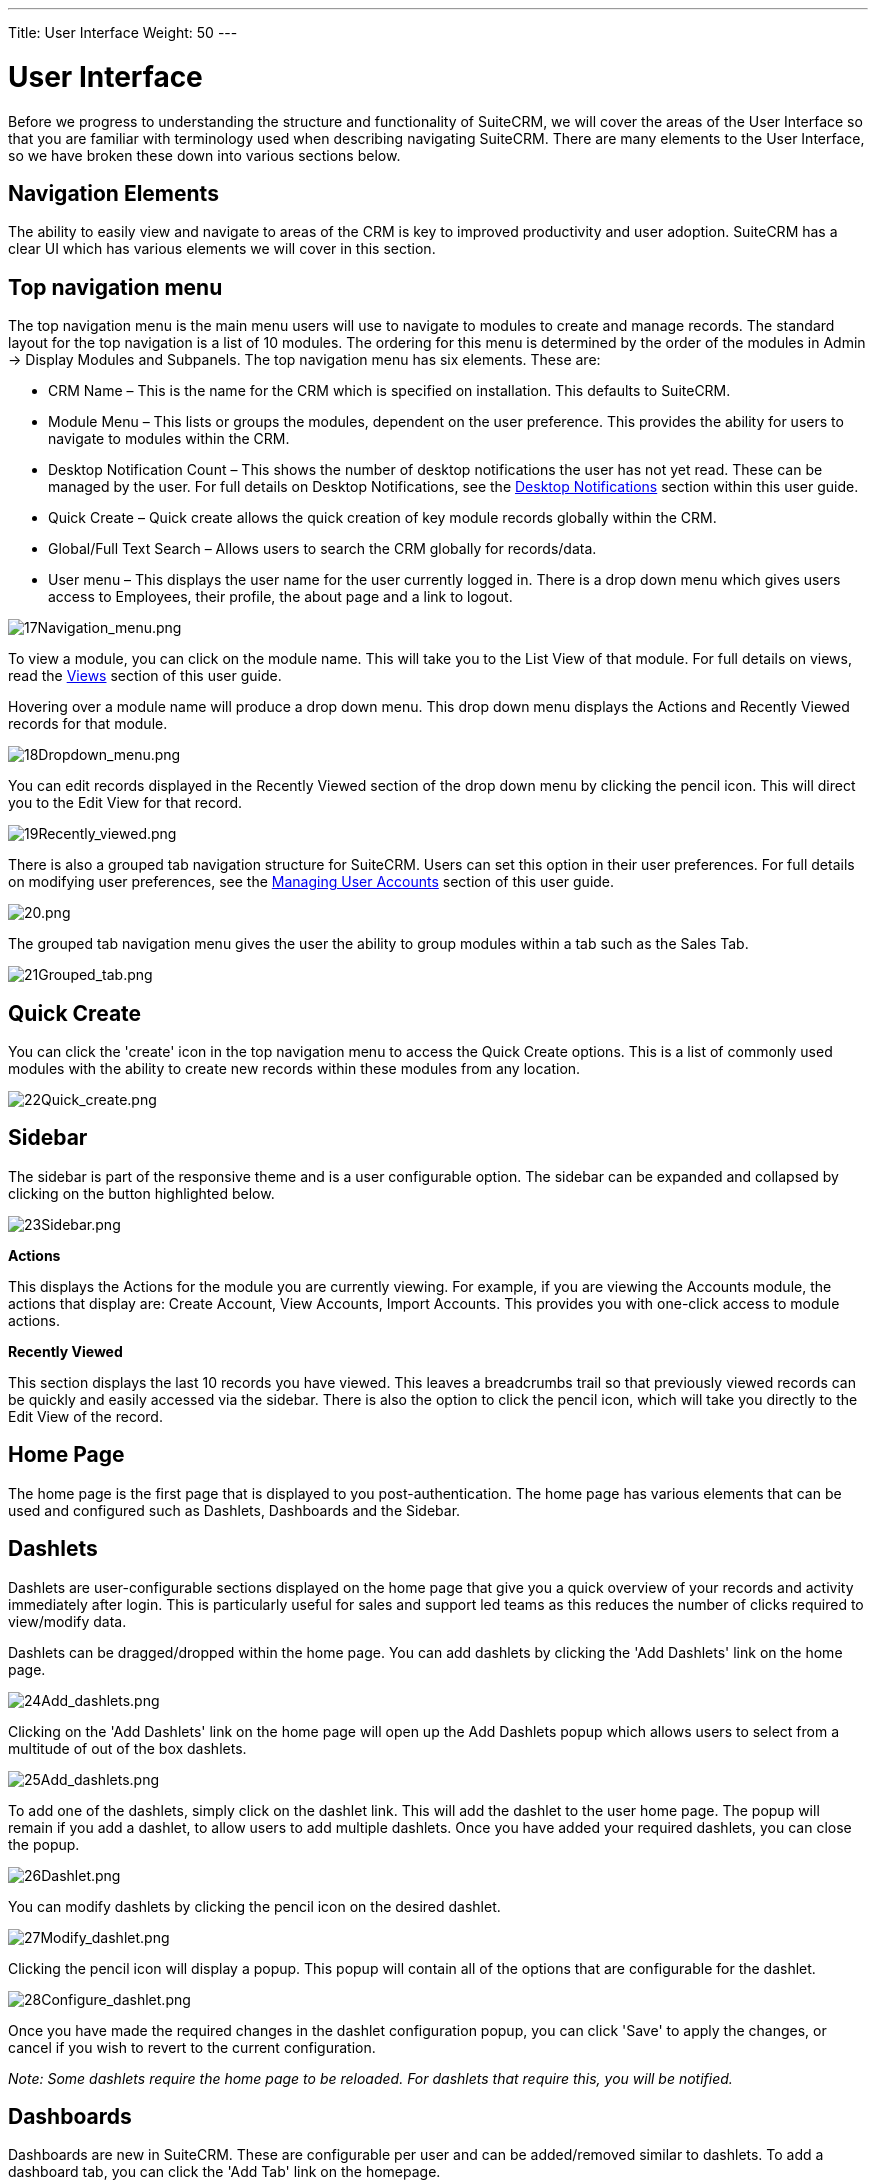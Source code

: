 ---
Title: User Interface
Weight: 50
---

:imagesdir: ./../../images/en/user

= User Interface

Before we progress to understanding the structure and functionality of
SuiteCRM, we will cover the areas of the User Interface so that you are
familiar with terminology used when describing navigating SuiteCRM.
There are many elements to the User Interface, so we have broken these
down into various sections below.

== Navigation Elements

The ability to easily view and navigate to areas of the CRM is key to
improved productivity and user adoption. SuiteCRM has a clear UI which
has various elements we will cover in this section.

== Top navigation menu

The top navigation menu is the main menu users will use to navigate to
modules to create and manage records. The standard layout for the top
navigation is a list of 10 modules. The ordering for this menu is
determined by the order of the modules in Admin → Display Modules and
Subpanels. The top navigation menu has six elements. These are:

* CRM Name – This is the name for the CRM which is specified on
installation. This defaults to SuiteCRM.
* Module Menu – This lists or groups the modules, dependent on the user
preference. This provides the ability for users to navigate to modules
within the CRM.
* Desktop Notification Count – This shows the number of desktop
notifications the user has not yet read. These can be managed by the
user. For full details on Desktop Notifications, see the
link:#Desktop_Notifications[Desktop Notifications] section within this
user guide.
* Quick Create – Quick create allows the quick creation of key module
records globally within the CRM.
* Global/Full Text Search – Allows users to search the CRM globally for
records/data.
* User menu – This displays the user name for the user currently logged
in. There is a drop down menu which gives users access to Employees,
their profile, the about page and a link to logout.

image:17Navigation_menu.png[17Navigation_menu.png,title="17Navigation_menu.png"]

To view a module, you can click on the module name. This will take you
to the List View of that module. For full details on views, read the
link:#Views[Views] section of this user guide.

Hovering over a module name will produce a drop down menu. This drop
down menu displays the Actions and Recently Viewed records for that
module.

image:18Dropdown_menu.png[18Dropdown_menu.png,title="18Dropdown_menu.png"]

You can edit records displayed in the Recently Viewed section of the
drop down menu by clicking the pencil icon. This will direct you to the
Edit View for that record.

image:19Recently_viewed.png[19Recently_viewed.png,title="19Recently_viewed.png"]

There is also a grouped tab navigation structure for SuiteCRM. Users can
set this option in their user preferences. For full details on modifying
user preferences, see the link:#Managing_User_Accounts[Managing User
Accounts] section of this user guide.

image:20.png[20.png,title="20.png"]

The grouped tab navigation menu gives the user the ability to group
modules within a tab such as the Sales Tab.

image:21Grouped_tab.png[21Grouped_tab.png,title="21Grouped_tab.png"]

== Quick Create

You can click the 'create' icon in the top navigation menu to access the
Quick Create options. This is a list of commonly used modules with the
ability to create new records within these modules from any location.

image:22Quick_create.png[22Quick_create.png,title="22Quick_create.png"]

== Sidebar

The sidebar is part of the responsive theme and is a user configurable
option. The sidebar can be expanded and collapsed by clicking on the
button highlighted below.

image:23Sidebar.png[23Sidebar.png,title="23Sidebar.png"]

*Actions*

This displays the Actions for the module you are currently viewing. For
example, if you are viewing the Accounts module, the actions that
display are: Create Account, View Accounts, Import Accounts. This
provides you with one-click access to module actions.

*Recently Viewed*

This section displays the last 10 records you have viewed. This leaves a
breadcrumbs trail so that previously viewed records can be quickly and
easily accessed via the sidebar. There is also the option to click the
pencil icon, which will take you directly to the Edit View of the
record.

== Home Page

The home page is the first page that is displayed to you
post-authentication. The home page has various elements that can be used
and configured such as Dashlets, Dashboards and the Sidebar.

== Dashlets

Dashlets are user-configurable sections displayed on the home page that
give you a quick overview of your records and activity immediately after
login. This is particularly useful for sales and support led teams as
this reduces the number of clicks required to view/modify data.

Dashlets can be dragged/dropped within the home page. You can add
dashlets by clicking the 'Add Dashlets' link on the home page.

image:24Add_dashlets.png[24Add_dashlets.png,title="24Add_dashlets.png"]

Clicking on the 'Add Dashlets' link on the home page will open up the
Add Dashlets popup which allows users to select from a multitude of out
of the box dashlets.

image:25Add_dashlets.png[25Add_dashlets.png,title="25Add_dashlets.png"]

To add one of the dashlets, simply click on the dashlet link. This will
add the dashlet to the user home page. The popup will remain if you add
a dashlet, to allow users to add multiple dashlets. Once you have added
your required dashlets, you can close the popup.

image:26Dashlet.png[26Dashlet.png,title="26Dashlet.png"]

You can modify dashlets by clicking the pencil icon on the desired
dashlet.

image:27Modify_dashlet.png[27Modify_dashlet.png,title="27Modify_dashlet.png"]

Clicking the pencil icon will display a popup. This popup will contain
all of the options that are configurable for the dashlet.

image:28Configure_dashlet.png[28Configure_dashlet.png,title="28Configure_dashlet.png"]

Once you have made the required changes in the dashlet configuration
popup, you can click 'Save' to apply the changes, or cancel if you wish
to revert to the current configuration.

_Note: Some dashlets require the home page to be reloaded. For dashlets
that require this, you will be notified._

== Dashboards

Dashboards are new in SuiteCRM. These are configurable per user and can
be added/removed similar to dashlets. To add a dashboard tab, you can
click the 'Add Tab' link on the homepage.

image:29Add_tab.png[29Add_tab.png,title="29Add_tab.png"]

Clicking on the 'Add Tab' link on the home page will open up the Add Tab
popup which allows users to specify a name for the tab and also how many
dashlet columns are required. You can opt for one, two or three columns.

image:192Add_tab.png[192Add_tab.png,title="192Add_tab.png"]

Once you have specified the details for the dashboard tab, you can click
'Save'. You can also click 'Cancel' to undo any changes. Once you have
saved your changes, the Dashboard Tab will be added and will display on
the tab list on user Homepage. You can then add Dashlets to your new
dashboard tab.

image:31New_tab.png[31New_tab.png,title="31New_tab.png"]

If you wish to delete the dashboard tab, you can click the 'x' icon.
This will prompt you to confirm the deletion and then subsequently
remove the dashboard tab from your profile only. Note: 'Suite Dashboard'
is the standard dashboard tab which cannot be removed. You can however
configure the dashlets that display on that dashboard tab.

== Activity Stream

The Activity Stream is an excellent way of keeping track of your
colleague's interactions with SuiteCRM. By default the Activity Stream
displays recent updates for the Opportunities, Contacts, Leads and Cases
modules. Your organisation's Facebook and Twitter feeds can also be
included in your Activity Steam dashlets if desired and this can be
configurable by an Admin user.

image:32Activity_stream.png[32Activity_stream.png,title="32Activity_stream.png"]

You can also comment about an update within the Activity Stream by
clicking on the Reply button on the right side of the post.

image:33Reply.png[33Reply.png,title="33Reply.png"]

Your posts can also be deleted from the Activity Stream by clicking on
the Delete button.

image:34Delet3.png[34Delet3.png,title="34Delet3.png"]

Your comment will appear under the original post and will also be
timestamped.

The Activity Stream is also a useful tool for internal messaging within
your organisation, it is possible to send a message that will be
broadcast to all users in your network. To do this type your message in
the text field and click post.

image:35Activity_post.png[35Activity_post.png,title="35Activity_post.png"]

Your colleagues will see this message and will be able to respond by
clicking on the Reply button on the right side of the post.

image:36Reply.png[36Reply.png,title="36Reply.png"]

Their response will appear under your post, again with a timestamp.

image:37Reply_view.png[37Reply_view.png,title="37Reply_view.png"]

== Search

Searching is a vital aspect within the CRM as this allows you to quickly
define what it is you want to see. Many CRM's will have large data sets
so it is vital to you that you have a way to refine your search. In the
following sub-sections we will cover the various searching options
available to you.

== Global Search

You can search all records within the CRM using the global search
functionality. You can search for records via global search by using the
search bar in the main navigation menu.

image:38Search.png[38Search.png,title="38Search.png"]

Once you have entered your search term, you can press the return key or
click the magnifying glass/search icon. This will return records that
match the search criteria and categorise them by the modules available.

image:39Search.png[39Search.png,title="39Search.png"]

Modules can be added to the global search functionality by the System
Administrator.

== Full Text Search

SuiteCRM has an option to enable or disable a full text global search.
The full text global search is powered by
http://framework.zend.com/manual/1.12/en/zend.search.lucene.overview.html[Zend
Lucene] search framework. The search works very similar to the standard
global search, but provides the enhanced functionality of searching text
in documents and other files, compared to the record-level search
provided by the standard global search.

_Note: System Administrators can enable/disable the full text search by
clicking on the AOD Settings link within the admin panel._

image:169AOD_Settings.png[169AOD_Settings.png,title="169AOD_Settings.png"]

This will display the AOD option to enable/disable the full text search.

image:170Enable_AOD.png[170Enable_AOD.png,title="170Enable_AOD.png"]

The search returns results slightly different to global search. Results
are returned in order of score. Records are scored dependent on how well
you match the search criteria provided by you – from 0-100%.

image:171Search_results.png[171Search_results.png,title="171Search_results.png"]

== Basic Module Search

Basic search is available on all modules within the CRM. Basic search,
as standard, allows users to search on the record name.

image:193Search_button.png[193Search_button.png,title="193Search_button.png"]

image:194Search_box.png[194Search_box.png,title="fig:194Search_box.png"]]]

Basic search also allows users to check the 'My Items' check box.
Enabling this option will only return records that are assigned to you.

image:195Search_my_items.png[195Search_my_items.png,title="195Search_my_items.png"]

Once a user has searched for a record, the search will be saved. This
means that you can navigate to records and other modules within the CRM
but the search will not be cleared. If you wish to clear your search,
you can click 'Clear' and then click 'Search'. This will clear any saved
searches and return to the default result set for that module.

_Note: System Administrators can modify which fields are searchable in
Basic Search within Studio._

== Advanced Module Search

Advanced Search is available on all modules within the CRM. Advanced
Search provides you with a more detailed module search functionality. As
standard, there are more fields available to you via Advanced Search.

image:196Advanced_search.png[196Advanced_search.png,title="196Advanced_search.png"]

You can add further fields to the Advanced Search section by expanding
the 'Layout Options' panel.

image:image43.png[image43.png,title="image43.png"]

You can click the field you wish to display/hide and click the arrows to
move these fields between sections. This allows users to display/hide
columns to further customise the Advanced Search section.

Advanced Searches may have many fields and specific criteria. For this
reason, You can save your advanced search criteria to easily populate
this in future.

image:197Save_search.png[197Save_search.png,title="197Save_search.png"]

To load a saved search, you can select the saved search from the 'My
Filters' drop down. This will return results that match the criteria
specified in the saved search.

image:198Saved_search.png[198Saved_search.png,title="198Saved_search.png"]

_Note: System Administrators can modify which fields are searchable in
Advanced Search within Studio._

== Views

Within the CRM you will be presented with various views. These views are
structured to present you with key information through the record
management process. There are three main views:

* List View
* Detail View
* Edit View

All of these views have specific purposes and these are described in the
sub-sections below.

== List View

This is the view that you are presented with when you navigate to your
desired module.

image:40List_view.png[40List_view.png,title="40List_view.png"]

The List View compromises of many actions that you can carry out to
manage records. These are:

* Search Records – provides you with the ability to perform basic and
advanced searches, as covered previously in the link:#Search[Search]
section of this chapter.
* Sort Records – clicking on the column name will sort the record list
by that column either ascending or descending, if sorting is enabled.
* View Records – clicking on any hyperlinked data will take you to the
Detail View of the record.
* Edit Records – clicking the pencil icon will navigate you to the Edit
View for that record.
* Delete Records – you can select records and then select the delete
option to delete records from the module.
* Mass Update Records – you can select records and then select the mass
update option to update data on all selected records.
* Merge Records – you can select records and select the merge option.
This will begin the merge records processes. You can select a primary
record and then can merge the data from the duplicate records into the
primary record. Once saved, the duplicate records will be deleted and
all data/history merged to the primary record.

== Detail View

This is the view that you are presented with when you view a record.

image:41Detail_view.png[41Detail_view.png,title="41Detail_view.png"]

The Detail View compromises of many actions that you can use to
view/manage your data. These are specific to the Detail View of the
module that you are viewing. There are standard actions on the Detail
View for most modules. These are:

* Edit – allows you to edit the record you are viewing.
* Duplicate – allows you to duplicate the record the are viewing.
* Delete – allows you to delete the record you are viewing. If a record
is deleted, you will be redirected to the List View.
* Find Duplicates – allows you to begin the find duplicates process
where you can use system functionality to find duplicate records.
* View Change Log – allows you to view changes to audited fields.

_Note: To set fields as audited and for any changes to find duplicates,
contact your System Administrator._

Hyperlinked fields can be clicked on. This will navigate you to that
record.

The Detail View is tabbed in SuiteCRM. This means there is minimal
scrolling and data is categorised for each module in the appropriate
tab.

_Note: System Administrators can select to display data in either tabs
or panels. You can contact your system administrator for more
information on managing layouts and views._

== Edit View

This is the view that you are presented with when you edit a record.

image:42Edit_view.png[42Edit_view.png,title="42Edit_view.png"]

The Edit View allows you to modify record information that is displayed
on the view. This allows users to update existing data and also
add/remove data. Once you have made changes on the Edit View, you can
click 'Save' to apply to changes or click 'Cancel'. Clicking either
options will redirect you to the Detail View of the record you are
editing. You can click the 'View Change Log' button. This allows users
to view changes to audited fields which can be useful before making your
intended changes.

== Record Management

We have covered the several views that you are presented with so we will
now move onto record management. In this section we will cover all areas
of record management so that you can efficiently store and manage
customer data.

== Creating Records

You can create records within modules from various different areas of
your Interface. Detailed below are screen shots of record creation
points.

image:43Create_record1.png[43Create_record1.png,title="43Create_record1.png"]

image:44Create_record2.png[44Create_record2.png,title="44Create_record2.png"]

image:45Create_record_3.png[45Create_record_3.png,title="45Create_record_3.png"]

Once you click the create button, you will be taken to the creation
screen. This is essentially the Edit View that we have covered
previously in the link:#User_Interface[User Interface] section. This
allows you to fill in the appropriate data for that record. Fields with
the red star(*) are required fields. Validation is performed so that a
record cannot be saved within the CRM unless data is valid for required
fields.

image:46Create_contact.png[46Create_contact.png,title="46Create_contact.png"]

Once you have populated all data for the record, you can save the record
which will create the record within the module in the CRM. Once saved,
you will be redirected to the Detail View of the record you have
created.

== Editing Records

You can edit records within modules from various different areas of your
Interface. Detailed below are screen shots of record editing points.

image:47Edit_contact.png[47Edit_contact.png,title="47Edit_contact.png"]

image:48Edit_contact.png[48Edit_contact.png,title="48Edit_contact.png"]

Once you click the edit button(or pencil), you will be taken to the Edit
View. This allows you to edit/populate the appropriate data for that
record. Fields with the red star(*) are required fields. Validation is
performed so that a record cannot be saved within the CRM unless data is
valid for required fields.

Once you have edited/populated the record data, you can save the record
which will update the existing record with the new data populated when
editing. Once saved, you will be redirected to the Detail View of the
record you have edited.

== Deleting Records

You can delete records within modules from both the List View and Detail
View. Detailed below are screen shots of record editing points:

*Detail View Deletion method*

Deleting records from the Detail View is a simple process. You simply
have to click the 'Delete' button.

image:49Delete_contact.png[49Delete_contact.png,title="49Delete_contact.png"]

When you click the delete button on a record, you will receive a popup
which will ask you to confirm that you want to delete the record.

image:50Delete_contact.png[50Delete_contact.png,title="50Delete_contact.png"]

You can either click Cancel or OK. Clicking Cancel will revert you back
to the Detail View of the record and will not delete it. Clicking OK
will action the record deletion. If you choose to delete the record, the
record will be deleted and you will be redirected to the module List
View.

*List View Deletion method*

To delete records from the List View, you can select records using the
checkbox option on the left hand side of the view. It is possible to
select single records or use the 'Select this Page' or 'Select All'
options, to select all records from the page or all records within the
module.

image:51ListView_deletion.png[51ListView_deletion.png,title="51ListView_deletion.png"]

Once the records are selected to delete, you can click the 'Delete'
button. When you click the delete button on a record, you will receive a
popup which will display the number of records being deleted and ask you
to confirm that you want to delete the record.

image:image59.png[image59.png,title="image59.png"]

You can either click Cancel or OK. Clicking Cancel will revert you back
to the Detail View of the record and will not delete it. Clicking OK
will action the record deletion. If you choose to delete the record, the
record will be deleted and you will be redirected to the module List
View.

== Mass Updating Records

You can mass update records from the List View of any module, given this
option is made available to you. To mass update records, you have to
check the records in the List View and then select the 'Mass Update'
option from the dropdown menu (next to the delete link).

image:52Mass_update_records.png[52Mass_update_records.png,title="52Mass_update_records.png"]

Clicking the mass update option will display a screen at the bottom of
the List View. This will list all fields that can be mass updated by
you.

image:53Mass_update.png[53Mass_update.png,title="53Mass_update.png"]

Once you have populated the fields you wish to mass update, you can
either click 'Update' or 'Cancel'. Cancelling the mass update will
cancel any changes and redirect you to the List View of the module.
Clicking update will update all selected records with the changes
specified in the link:#Mass_Updating_Records[Mass Updating Records]
section.

image:54Mass_update.png[54Mass_update.png,title="54Mass_update.png"]

== Merging Records

You can merge records from the List View of any module, given this
option is made available to you, or via the Detail View if you follow
the 'Find Duplicates' process.

To merge records, you have to check the records in the List View and
then select the 'Merge' option from the dropdown menu (next to the
delete link).

image:55Merge.png[55Merge.png,title="55Merge.png"]

Once you have clicked on the 'Merge' option, you will be presented with
a merge screen. This will show the primary record and the duplicates
that you wish to merge with that primary record.

image:182Merging_records.png[182Merging_records.png,title="182Merging_records.png"]

You can select which record is primary using the 'Set as primary' button
on the right of the merge view. You can move data from the duplicate
records to the primary record using the '<<' buttons. In this example,
we have moved the First Name and Last Name from the duplicate record to
the primary record.

image:183Merging_records.png[183Merging_records.png,title="183Merging_records.png"]

Once you have made the required changes on the merge screen, you can
click 'Save Merge' or 'Cancel'. Clicking cancel will discard the merge
changes and will revert you to the List View for that module. Clicking
'Save Merge' will continue the Merge process and will prompt you to
inform you that the duplicate record will be deleted.

image:184Save_merge.png[184Save_merge.png,title="184Save_merge.png"]

You can click 'OK' or 'Cancel'. Clicking Cancel will discard the merge
changes and will revert you to the List View for that module. Clicking
'OK' will save the merge and will redirect you to the Detail View for
the merged record.

image:185Saved_merge.png[185Saved_merge.png,title="185Saved_merge.png"]

As can be seen from the example, the merge has completed successfully.
The First Name and Last Name have been updated, and all other data has
been retained.

== Importing Records

It is possible to import data easily by using SuiteCRM's easy-to-use
User Import Wizard. There are many hints and tips as you progress
through the Import Wizard on the requirements of importing data and for
further steps in the Wizard.

*User Import Wizard features*

There are many features of the Import Wizard which make it easier for
you to map data to CRM fields and also for future imports. These are:

* Sample .csv file for easier import of data — Use the available sample
.csv file as a template for import of files
* Retain settings from previous imports — Save/preserve import file
properties, mappings, and duplicate check indexes from previous imports
for ease of current data import process
* Ability to accept both database name and display labels of drop-down
and multi-select field items — Field labels as well as database names
are accepted and mapped during import, but only the field labels are
displayed for ease of use
* Ability to accept both usernames and full names in user fields during
import and export of data — Full names of Users displayed for Assigned
To and other User-related fields in exported .csv file for easier
identification of user records
* Ability to auto-detect file properties in import file — Upload import
files without specifying file properties such as tab, comma, double and
single quotes, date and time formats, making the process simpler and
faster
* Ability to import contacts from external sources such as Google —
Ability to import Google Contacts for person-type modules such as
Contacts, Leads, and Targets, relate SuiteCRM records to Google
Contacts, and communicate with Google Contacts from within SuiteCRM

*Steps to Import data*

_Note: Always import the Account data first and then import Contacts and
other data related to Accounts (such as Meetings, Calls, Notes) to
automatically create a relationship between the imported Account and
Contacts and activity records related to the Account._

Follow the steps listed below to import data for a module, such as
Accounts:

1.  Select Import from the Actions drop-down list in the module menu
options.
2.  This displays Step 1 of the import process with a link to a sample
Import File Template.
3.  Upload your import file to this page using the Browse button in the
Select File field or,
4.  Optionally, download the available template, delete the existing
data, input your data and upload to this page using the Browse button.
5.  Click Next.
6.  This displays Step 2 (Confirm Import File Properties).
7.  Auto-detection of imported data takes place at this step.
8.  Click View Import File Properties button to verify and change the
data as needed, if you notice irregularities in the Confirm Import File
Properties table.
9.  Click the Hide Import File Properties to collapse the panel.
10. Click Next.
11. This displays Step 3: Confirm Field Mappings.
12. The table in this page displays all the fields in the module that
can be mapped to the data in the import file. If the file contains a
header row, the columns in the file map to matching fields.
13. Check for correct mapping and modify if necessary.
14. Map to all of the required fields (indicated by an asterisk).
15. Click Next.
16. This displays Step 4: Check for Possible Duplicates.
17. Follow the instructions on this page.
18. Step 4 also provides the option of saving the current import file
properties, mappings, and duplicate check indexes for future imports.
19. (Optionally) Save the import settings.
20. Click Import Now.
21. Click the Errors tab to check for errors in the process. Follow the
instructions to fix problems (if any) and Click Import Again.
22. This displays Step 1 of the import process.
23. Follow all the steps in the wizard through Step 5.
24. If the import was successful, you can to view all the imported
records at Step 5.
25. Click Undo Import if you are not satisfied with the imported
records,
26. Or, click Import Again to import more data
27. Or, click Exit to navigate to the List View page of the module that
you imported your records into.

== Exporting Records

You can export SuiteCRM records in .csv format. When you exports records
from the CRM, you will be provided with the .csv file to download when
the export has finished executing. You can save and open this file in
applications such as Libre Office Calc or Microsoft Office Excel.

The .csv file displays in a tabular format with columns and rows. When
data is exported from the CRM, the record ID is included with all other
fields that are specified in the export list for that module. You can
then use the record ID as a reference for performing a 'Create new
records and update existing records' import, as detailed in the
link:#Importing_Records[Importing Records] section of the user guide.

_Note: When exporting values from drop-down lists, SuiteCRM exports the
ID associated with each option and not the display labels. For example,
if a drop down list has options labelled High, Medium and Low with an ID
of 1, 2 and 3 – the .csv file will show the drop down options as 1, 2 or
3._

*Steps to Export Records*

1.  Select the records from the List View on the module's home page.
2.  Select Export from the Actions drop-down menu in the List View.
3.  To export all records listed on the page, click Select located above
the item list and select one of the following options:
4.  This Page. To export all the records listed on the page, select this
option.
5.  All Records. To export all records on the list (if it is more than a
page long), select this option.
6.  This displays an Opening.csv dialog box.
7.  Select Open to open the export file in .csv format or select Save to
Disk to save the .csv file to your local machine.
8.  Click OK to execute the operation. If you chose to open the file,
the csv file opens in Microsoft Excel.
9.  The file contains all the fields in the module from which you are
exporting the data.

== In-line Editing

In-line editing gives you the ability to change values “on the fly”.
In-line editing has been implemented on both List View and Detail View,
providing an advantage to users wishing to change field values quickly,
reducing the number of clicks/processes that would normally be taken to
edit the full record.

_Note: In-line editing can be enabled/disabled for both List View and
Detail View. This can be done in the main System Settings for the CRM,
by the System Administrator._

image:186In-line_editing.png[186In-line_editing.png,title="186In-line_editing.png"]

== List View In-line Editing

You can edit record information on the List View of a module using
in-line editing by clicking on a field where the pencil icon is shown.

image:60ListView_editing.png[60ListView_editing.png,title="60ListView_editing.png"]

You can either click on the pencil icon, or double click on the field to
edit the value.

image:61ListView_editing.png[61ListView_editing.png,title="61ListView_editing.png"]

Once you have made the required change to the field value, you can
either press Return or click on the 'tick'. This will save your changes.
If you navigate away without making any changes, you will see a prompt
warning you that you have made unsaved changes to the field being
edited.

image:image71.png[image71.png,title="image71.png"]

You can either click cancel and continue editing and saving your change,
or you can click OK which will discard the changes made.

== Detail View In-line Editing

Similar to List View, you can edit record information on the Detail View
of a module using in-line editing by clicking on a field where the
pencil icon is shown.

image:62DetailView_Editing.png[62DetailView_Editing.png,title="62DetailView_Editing.png"]

You can either click on the pencil icon, or double click on the field to
edit the value.

image:63DetailView_editing.png[63DetailView_editing.png,title="63DetailView_editing.png"]

Once you have made the required change to the field value, you can
either press Return or click on the 'tick'. This will save user changes.
If you navigate away without making any changes, you will see a prompt
warning you that you have made unsaved changes to the field being
edited.

image:image74.png[image74.png,title="image74.png"]

You can either click cancel and continue editing and saving your change,
or you can click OK which will discard the changes made.

== Desktop Notifications

== Enabling Desktop Notifications

You can enable desktop notifications by accessing the 'Advanced' tab
within your user preferences. This will enable desktop notifications
only for that browser on that computer. you can choose to enable the
desktop notifications just for that browser session, or to always enable
desktop notifications.

_Note: Users will have to enable desktop notifications on all browsers
and computers if you use more than one._

image:199Enable_desktop_notifications.png[199Enable_desktop_notifications.png,title="199Enable_desktop_notifications.png"]

Once desktop notifications have been enabled, users will receive
notifications for any Calendar events such as:

* Meetings – Meetings you have been invited to that have popup reminders
set.
* Calls – Calls you have been invited to that have popup reminders set.

== Managing Desktop Notifications

If you have no notifications, the notification count will show '0' to
tell you you currently have no notifications to check.

image:65Managing_notifications.png[65Managing_notifications.png,title="65Managing_notifications.png"]

If you do not click on a desktop notification when it is displayed in
the browser, for example you are AFK(Away From Keyboard) your
notifications will be added to the notification list which shows as a
count on the main navigation bar.

image:66Managing_notifications.png[66Managing_notifications.png,title="66Managing_notifications.png"]

You can manage your desktop notifications by clicking the icon which
will show any existing notifications.

image:67Managing_notifications.png[67Managing_notifications.png,title="67Managing_notifications.png"]

You can either click the notification which will take you to the record
the notification is related to or you can click the small 'x' icon to
clear you immediately.

== Summary

In this chapter, we covered all elements of the SuiteCRM user interface.
There are many elements which you can use to optimise your navigation
and data management, to increase productivity.

In the next chapter, we will look at modules. Modules are the data
entities within SuiteCRM which can be standalone, or related to one or
many other modules. Each module has a different function but many
modules work together to structure and automate day to day business
processes.
